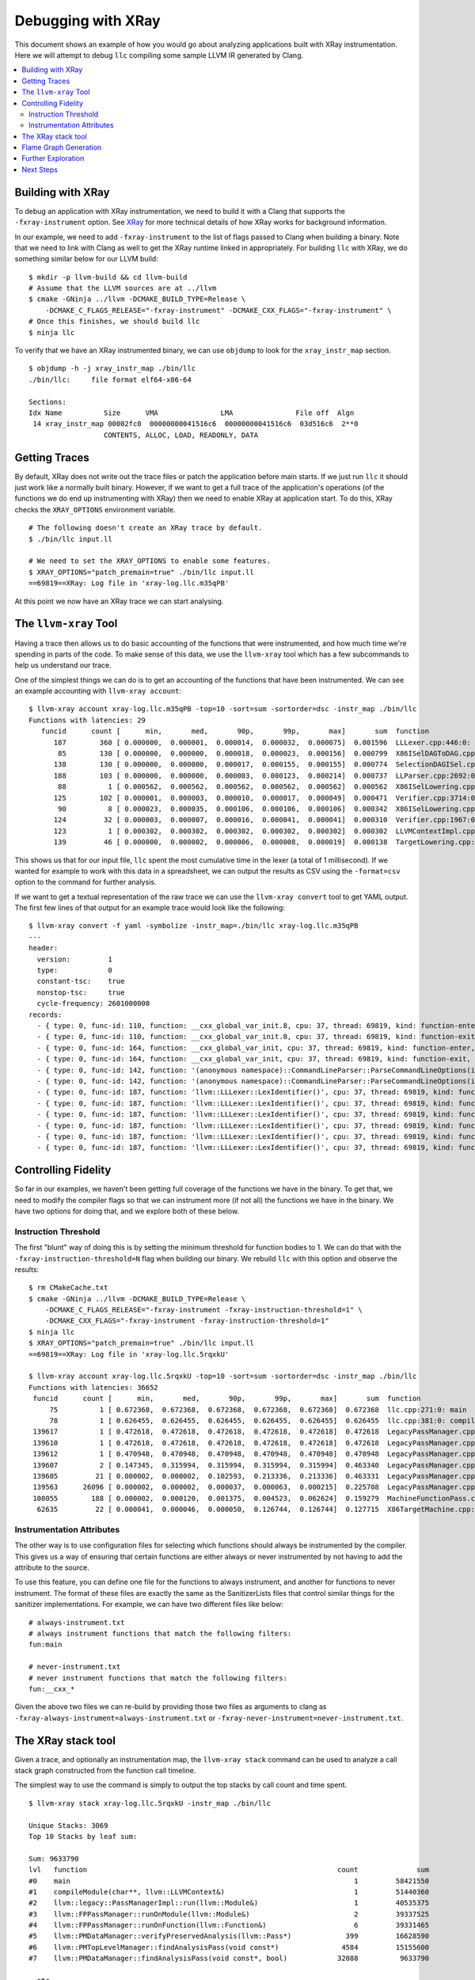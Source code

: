 ===================
Debugging with XRay
===================

This document shows an example of how you would go about analyzing applications
built with XRay instrumentation. Here we will attempt to debug ``llc``
compiling some sample LLVM IR generated by Clang.

.. contents::
  :local:

Building with XRay
------------------

To debug an application with XRay instrumentation, we need to build it with a
Clang that supports the ``-fxray-instrument`` option. See `XRay <XRay.html>`_
for more technical details of how XRay works for background information.

In our example, we need to add ``-fxray-instrument`` to the list of flags
passed to Clang when building a binary. Note that we need to link with Clang as
well to get the XRay runtime linked in appropriately. For building ``llc`` with
XRay, we do something similar below for our LLVM build:

::

  $ mkdir -p llvm-build && cd llvm-build
  # Assume that the LLVM sources are at ../llvm
  $ cmake -GNinja ../llvm -DCMAKE_BUILD_TYPE=Release \
      -DCMAKE_C_FLAGS_RELEASE="-fxray-instrument" -DCMAKE_CXX_FLAGS="-fxray-instrument" \
  # Once this finishes, we should build llc
  $ ninja llc


To verify that we have an XRay instrumented binary, we can use ``objdump`` to
look for the ``xray_instr_map`` section.

::

  $ objdump -h -j xray_instr_map ./bin/llc
  ./bin/llc:     file format elf64-x86-64
  
  Sections:
  Idx Name          Size      VMA               LMA               File off  Algn
   14 xray_instr_map 00002fc0  00000000041516c6  00000000041516c6  03d516c6  2**0
                    CONTENTS, ALLOC, LOAD, READONLY, DATA

Getting Traces
--------------

By default, XRay does not write out the trace files or patch the application
before main starts. If we just run ``llc`` it should just work like a normally
built binary. However, if we want to get a full trace of the application's
operations (of the functions we do end up instrumenting with XRay) then we need
to enable XRay at application start. To do this, XRay checks the
``XRAY_OPTIONS`` environment variable.

::

  # The following doesn't create an XRay trace by default.
  $ ./bin/llc input.ll

  # We need to set the XRAY_OPTIONS to enable some features.
  $ XRAY_OPTIONS="patch_premain=true" ./bin/llc input.ll
  ==69819==XRay: Log file in 'xray-log.llc.m35qPB'

At this point we now have an XRay trace we can start analysing.

The ``llvm-xray`` Tool
----------------------

Having a trace then allows us to do basic accounting of the functions that were
instrumented, and how much time we're spending in parts of the code. To make
sense of this data, we use the ``llvm-xray`` tool which has a few subcommands
to help us understand our trace.

One of the simplest things we can do is to get an accounting of the functions
that have been instrumented. We can see an example accounting with ``llvm-xray
account``:

::

  $ llvm-xray account xray-log.llc.m35qPB -top=10 -sort=sum -sortorder=dsc -instr_map ./bin/llc
  Functions with latencies: 29
     funcid      count [      min,       med,       90p,       99p,       max]       sum  function
        187        360 [ 0.000000,  0.000001,  0.000014,  0.000032,  0.000075]  0.001596  LLLexer.cpp:446:0: llvm::LLLexer::LexIdentifier()
         85        130 [ 0.000000,  0.000000,  0.000018,  0.000023,  0.000156]  0.000799  X86ISelDAGToDAG.cpp:1984:0: (anonymous namespace)::X86DAGToDAGISel::Select(llvm::SDNode*)
        138        130 [ 0.000000,  0.000000,  0.000017,  0.000155,  0.000155]  0.000774  SelectionDAGISel.cpp:2963:0: llvm::SelectionDAGISel::SelectCodeCommon(llvm::SDNode*, unsigned char const*, unsigned int)
        188        103 [ 0.000000,  0.000000,  0.000003,  0.000123,  0.000214]  0.000737  LLParser.cpp:2692:0: llvm::LLParser::ParseValID(llvm::ValID&, llvm::LLParser::PerFunctionState*)
         88          1 [ 0.000562,  0.000562,  0.000562,  0.000562,  0.000562]  0.000562  X86ISelLowering.cpp:83:0: llvm::X86TargetLowering::X86TargetLowering(llvm::X86TargetMachine const&, llvm::X86Subtarget const&)
        125        102 [ 0.000001,  0.000003,  0.000010,  0.000017,  0.000049]  0.000471  Verifier.cpp:3714:0: (anonymous namespace)::Verifier::visitInstruction(llvm::Instruction&)
         90          8 [ 0.000023,  0.000035,  0.000106,  0.000106,  0.000106]  0.000342  X86ISelLowering.cpp:3363:0: llvm::X86TargetLowering::LowerCall(llvm::TargetLowering::CallLoweringInfo&, llvm::SmallVectorImpl<llvm::SDValue>&) const
        124         32 [ 0.000003,  0.000007,  0.000016,  0.000041,  0.000041]  0.000310  Verifier.cpp:1967:0: (anonymous namespace)::Verifier::visitFunction(llvm::Function const&)
        123          1 [ 0.000302,  0.000302,  0.000302,  0.000302,  0.000302]  0.000302  LLVMContextImpl.cpp:54:0: llvm::LLVMContextImpl::~LLVMContextImpl()
        139         46 [ 0.000000,  0.000002,  0.000006,  0.000008,  0.000019]  0.000138  TargetLowering.cpp:506:0: llvm::TargetLowering::SimplifyDemandedBits(llvm::SDValue, llvm::APInt const&, llvm::APInt&, llvm::APInt&, llvm::TargetLowering::TargetLoweringOpt&, unsigned int, bool) const

This shows us that for our input file, ``llc`` spent the most cumulative time
in the lexer (a total of 1 millisecond). If we wanted for example to work with
this data in a spreadsheet, we can output the results as CSV using the
``-format=csv`` option to the command for further analysis.

If we want to get a textual representation of the raw trace we can use the
``llvm-xray convert`` tool to get YAML output. The first few lines of that
output for an example trace would look like the following:

::

  $ llvm-xray convert -f yaml -symbolize -instr_map=./bin/llc xray-log.llc.m35qPB
  ---
  header:          
    version:         1
    type:            0
    constant-tsc:    true
    nonstop-tsc:     true
    cycle-frequency: 2601000000
  records:         
    - { type: 0, func-id: 110, function: __cxx_global_var_init.8, cpu: 37, thread: 69819, kind: function-enter, tsc: 5434426023268520 }
    - { type: 0, func-id: 110, function: __cxx_global_var_init.8, cpu: 37, thread: 69819, kind: function-exit, tsc: 5434426023523052 }
    - { type: 0, func-id: 164, function: __cxx_global_var_init, cpu: 37, thread: 69819, kind: function-enter, tsc: 5434426029925386 }
    - { type: 0, func-id: 164, function: __cxx_global_var_init, cpu: 37, thread: 69819, kind: function-exit, tsc: 5434426030031128 }
    - { type: 0, func-id: 142, function: '(anonymous namespace)::CommandLineParser::ParseCommandLineOptions(int, char const* const*, llvm::StringRef, llvm::raw_ostream*)', cpu: 37, thread: 69819, kind: function-enter, tsc: 5434426046951388 }
    - { type: 0, func-id: 142, function: '(anonymous namespace)::CommandLineParser::ParseCommandLineOptions(int, char const* const*, llvm::StringRef, llvm::raw_ostream*)', cpu: 37, thread: 69819, kind: function-exit, tsc: 5434426047282020 }
    - { type: 0, func-id: 187, function: 'llvm::LLLexer::LexIdentifier()', cpu: 37, thread: 69819, kind: function-enter, tsc: 5434426047857332 }
    - { type: 0, func-id: 187, function: 'llvm::LLLexer::LexIdentifier()', cpu: 37, thread: 69819, kind: function-exit, tsc: 5434426047984152 }
    - { type: 0, func-id: 187, function: 'llvm::LLLexer::LexIdentifier()', cpu: 37, thread: 69819, kind: function-enter, tsc: 5434426048036584 }
    - { type: 0, func-id: 187, function: 'llvm::LLLexer::LexIdentifier()', cpu: 37, thread: 69819, kind: function-exit, tsc: 5434426048042292 }
    - { type: 0, func-id: 187, function: 'llvm::LLLexer::LexIdentifier()', cpu: 37, thread: 69819, kind: function-enter, tsc: 5434426048055056 }
    - { type: 0, func-id: 187, function: 'llvm::LLLexer::LexIdentifier()', cpu: 37, thread: 69819, kind: function-exit, tsc: 5434426048067316 }

Controlling Fidelity
--------------------

So far in our examples, we haven't been getting full coverage of the functions
we have in the binary. To get that, we need to modify the compiler flags so
that we can instrument more (if not all) the functions we have in the binary.
We have two options for doing that, and we explore both of these below.

Instruction Threshold
`````````````````````

The first "blunt" way of doing this is by setting the minimum threshold for
function bodies to 1. We can do that with the
``-fxray-instruction-threshold=N`` flag when building our binary. We rebuild
``llc`` with this option and observe the results:

::

  $ rm CMakeCache.txt
  $ cmake -GNinja ../llvm -DCMAKE_BUILD_TYPE=Release \
      -DCMAKE_C_FLAGS_RELEASE="-fxray-instrument -fxray-instruction-threshold=1" \
      -DCMAKE_CXX_FLAGS="-fxray-instrument -fxray-instruction-threshold=1"
  $ ninja llc
  $ XRAY_OPTIONS="patch_premain=true" ./bin/llc input.ll
  ==69819==XRay: Log file in 'xray-log.llc.5rqxkU'

  $ llvm-xray account xray-log.llc.5rqxkU -top=10 -sort=sum -sortorder=dsc -instr_map ./bin/llc
  Functions with latencies: 36652
   funcid      count [      min,       med,       90p,       99p,       max]       sum  function    
       75          1 [ 0.672368,  0.672368,  0.672368,  0.672368,  0.672368]  0.672368  llc.cpp:271:0: main
       78          1 [ 0.626455,  0.626455,  0.626455,  0.626455,  0.626455]  0.626455  llc.cpp:381:0: compileModule(char**, llvm::LLVMContext&)
   139617          1 [ 0.472618,  0.472618,  0.472618,  0.472618,  0.472618]  0.472618  LegacyPassManager.cpp:1723:0: llvm::legacy::PassManager::run(llvm::Module&)
   139610          1 [ 0.472618,  0.472618,  0.472618,  0.472618,  0.472618]  0.472618  LegacyPassManager.cpp:1681:0: llvm::legacy::PassManagerImpl::run(llvm::Module&)
   139612          1 [ 0.470948,  0.470948,  0.470948,  0.470948,  0.470948]  0.470948  LegacyPassManager.cpp:1564:0: (anonymous namespace)::MPPassManager::runOnModule(llvm::Module&)
   139607          2 [ 0.147345,  0.315994,  0.315994,  0.315994,  0.315994]  0.463340  LegacyPassManager.cpp:1530:0: llvm::FPPassManager::runOnModule(llvm::Module&)
   139605         21 [ 0.000002,  0.000002,  0.102593,  0.213336,  0.213336]  0.463331  LegacyPassManager.cpp:1491:0: llvm::FPPassManager::runOnFunction(llvm::Function&)
   139563      26096 [ 0.000002,  0.000002,  0.000037,  0.000063,  0.000215]  0.225708  LegacyPassManager.cpp:1083:0: llvm::PMDataManager::findAnalysisPass(void const*, bool)
   108055        188 [ 0.000002,  0.000120,  0.001375,  0.004523,  0.062624]  0.159279  MachineFunctionPass.cpp:38:0: llvm::MachineFunctionPass::runOnFunction(llvm::Function&)
    62635         22 [ 0.000041,  0.000046,  0.000050,  0.126744,  0.126744]  0.127715  X86TargetMachine.cpp:242:0: llvm::X86TargetMachine::getSubtargetImpl(llvm::Function const&) const


Instrumentation Attributes
``````````````````````````

The other way is to use configuration files for selecting which functions
should always be instrumented by the compiler. This gives us a way of ensuring
that certain functions are either always or never instrumented by not having to
add the attribute to the source.

To use this feature, you can define one file for the functions to always
instrument, and another for functions to never instrument. The format of these
files are exactly the same as the SanitizerLists files that control similar
things for the sanitizer implementations. For example, we can have two
different files like below:

::

  # always-instrument.txt
  # always instrument functions that match the following filters:
  fun:main

  # never-instrument.txt
  # never instrument functions that match the following filters:
  fun:__cxx_*

Given the above two files we can re-build by providing those two files as
arguments to clang as ``-fxray-always-instrument=always-instrument.txt`` or
``-fxray-never-instrument=never-instrument.txt``.

The XRay stack tool
-------------------

Given a trace, and optionally an instrumentation map, the ``llvm-xray stack``
command can be used to analyze a call stack graph constructed from the function
call timeline.

The simplest way to use the command is simply to output the top stacks by call
count and time spent.

::

  $ llvm-xray stack xray-log.llc.5rqxkU -instr_map ./bin/llc

  Unique Stacks: 3069
  Top 10 Stacks by leaf sum:

  Sum: 9633790
  lvl   function                                                            count              sum
  #0    main                                                                    1         58421550
  #1    compileModule(char**, llvm::LLVMContext&)                               1         51440360
  #2    llvm::legacy::PassManagerImpl::run(llvm::Module&)                       1         40535375
  #3    llvm::FPPassManager::runOnModule(llvm::Module&)                         2         39337525
  #4    llvm::FPPassManager::runOnFunction(llvm::Function&)                     6         39331465
  #5    llvm::PMDataManager::verifyPreservedAnalysis(llvm::Pass*)             399         16628590
  #6    llvm::PMTopLevelManager::findAnalysisPass(void const*)               4584         15155600
  #7    llvm::PMDataManager::findAnalysisPass(void const*, bool)            32088          9633790

  ..etc..

In the default mode, identical stacks on different threads are independently
aggregated. In a multithreaded program, you may end up having identical call
stacks fill your list of top calls.

To address this, you may specify the ``-aggregate-threads`` or
``-per-thread-stacks`` flags. ``-per-thread-stacks`` treats the thread id as an
implicit root in each call stack tree, while ``-aggregate-threads`` combines
identical stacks from all threads.

Flame Graph Generation
----------------------

The ``llvm-xray stack`` tool may also be used to generate flamegraphs for
visualizing your instrumented invocations. The tool does not generate the graphs
themselves, but instead generates a format that can be used with Brendan Gregg's
FlameGraph tool, currently available on `github
<https://github.com/brendangregg/FlameGraph>`_.

To generate output for a flamegraph, a few more options are necessary.

- ``-all-stacks`` - Emits all of the stacks instead of just the top stacks.
- ``-stack-format`` - Choose the flamegraph output format 'flame'.
- ``-aggregation-type`` - Choose the metric to graph.

You may pipe the command output directly to the flamegraph tool to obtain an
svg file.

::

  $llvm-xray stack xray-log.llc.5rqxkU -instr_map ./bin/llc -stack-format=flame -aggregation-type=time -all-stacks | \
  /path/to/FlameGraph/flamegraph.pl > flamegraph.svg

If you open the svg in a browser, mouse events allow exploring the call stacks.

Further Exploration
-------------------

The ``llvm-xray`` tool has a few other subcommands that are in various stages
of being developed. One interesting subcommand that can highlight a few
interesting things is the ``graph`` subcommand. Given for example the following
toy program that we build with XRay instrumentation, we can see how the
generated graph may be a helpful indicator of where time is being spent for the
application.

.. code-block:: c++

  // sample.cc
  #include <iostream>
  #include <thread>

  [[clang::xray_always_instrument]] void f() {
    std::cerr << '.';
  }

  [[clang::xray_always_instrument]] void g() {
    for (int i = 0; i < 1 << 10; ++i) {
      std::cerr << '-';
    }
  }

  int main(int argc, char* argv[]) {
    std::thread t1([] {
      for (int i = 0; i < 1 << 10; ++i)
        f();
    });
    std::thread t2([] {
      g();
    });
    t1.join();
    t2.join();
    std::cerr << '\n';
  }

We then build the above with XRay instrumentation:

::

  $ clang++ -o sample -O3 sample.cc -std=c++11 -fxray-instrument -fxray-instruction-threshold=1
  $ XRAY_OPTIONS="patch_premain=true" ./sample

We can then explore the graph rendering of the trace generated by this sample
application. We assume you have the graphviz toosl available in your system,
including both ``unflatten`` and ``dot``. If you prefer rendering or exploring
the graph using another tool, then that should be feasible as well. ``llvm-xray
graph`` will create DOT format graphs which should be usable in most graph
rendering applications. One example invocation of the ``llvm-xray graph``
command should yield some interesting insights to the workings of C++
applications:

::

  $ llvm-xray graph xray-log.sample.* -m sample -color-edges=sum -edge-label=sum \
      | unflatten -f -l10 | dot -Tsvg -o sample.svg

Next Steps
----------

If you have some interesting analyses you'd like to implement as part of the
llvm-xray tool, please feel free to propose them on the llvm-dev@ mailing list.
The following are some ideas to inspire you in getting involved and potentially
making things better.

  - Implement a query/filtering library that allows for finding patterns in the
    XRay traces.
  - A conversion from the XRay trace onto something that can be visualised
    better by other tools (like the Chrome trace viewer for example).
  - Collecting function call stacks and how often they're encountered in the
    XRay trace.



